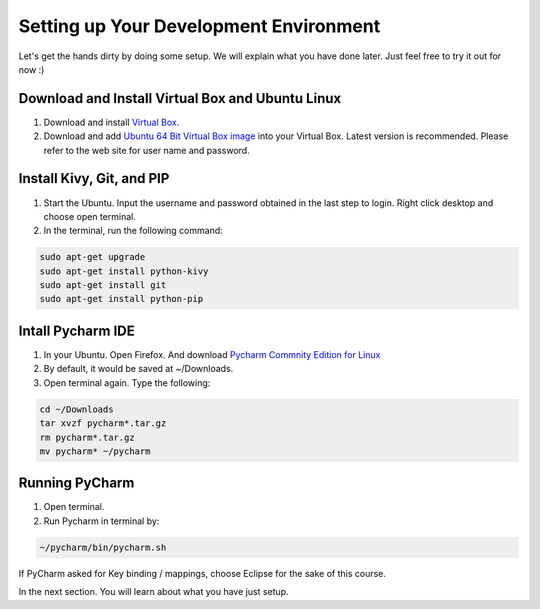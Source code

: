 Setting up Your Development Environment
=======================================

Let's get the hands dirty by doing some setup. We will explain what you have done later. Just feel free to try it out for now :)

Download and Install Virtual Box and Ubuntu Linux
~~~~~~~~~~~~~~~~~~~~~~~~~~~~~~~~~~~~~~~~~~~~~~~~~

#. Download and install `Virtual Box <https://www.virtualbox.org/>`_.
#. Download and add `Ubuntu 64 Bit Virtual Box image <http://www.osboxes.org/ubuntu/>`_ into your Virtual Box. Latest version is recommended. Please refer to the web site for user name and password.

Install Kivy, Git, and PIP
~~~~~~~~~~~~~~~~~~~~~~~~~~

#. Start the Ubuntu. Input the username and password obtained in the last step to login. Right click desktop and choose open terminal.
#. In the terminal, run the following command:

.. code::

  sudo apt-get upgrade
  sudo apt-get install python-kivy
  sudo apt-get install git
  sudo apt-get install python-pip

Intall Pycharm IDE
~~~~~~~~~~~~~~~~~~

#. In your Ubuntu. Open Firefox. And download `Pycharm Commnity Edition for Linux <https://www.jetbrains.com/pycharm/download/#section=linux>`_
#. By default, it would be saved at ~/Downloads.
#. Open terminal again. Type the following:

.. code::

  cd ~/Downloads
  tar xvzf pycharm*.tar.gz
  rm pycharm*.tar.gz
  mv pycharm* ~/pycharm

Running PyCharm
~~~~~~~~~~~~~~~

#. Open terminal.
#. Run Pycharm in terminal by:

.. code::

  ~/pycharm/bin/pycharm.sh

If PyCharm asked for Key binding / mappings, choose Eclipse for the sake of this course.

In the next section. You will learn about what you have just setup.
